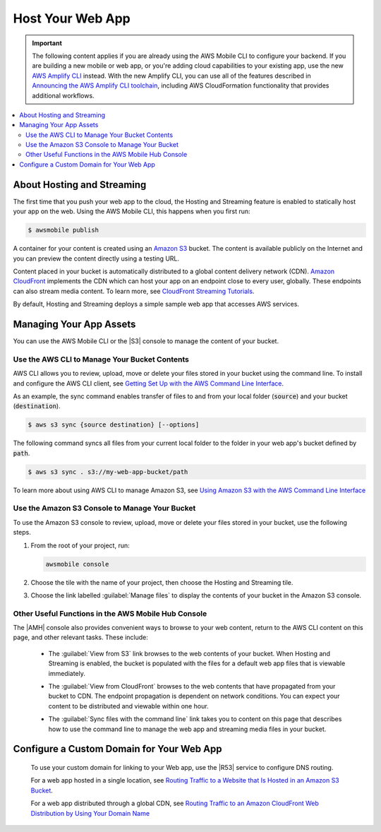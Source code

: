 
.. _web-host-frontend:

#################
Host Your Web App
#################


.. meta::
    :description:
        Learn how to use |AMHlong| (|AMH|) to create, build, test and monitor mobile apps that are
        integrated with AWS services.

.. important::

   The following content applies if you are already using the AWS Mobile CLI to configure your backend. If you are building a new mobile or web app, or you're adding cloud capabilities to your existing app, use the new `AWS Amplify CLI <http://aws-amplify.github.io/>`__ instead. With the new Amplify CLI, you can use all of the features described in `Announcing the AWS Amplify CLI toolchain <https://aws.amazon.com/blogs/mobile/announcing-the-aws-amplify-cli-toolchain/>`__, including AWS CloudFormation functionality that provides additional workflows.

.. contents::
   :local:
   :depth: 2


About Hosting and Streaming
===========================


The first time that you push your web app to the cloud, the Hosting and Streaming feature is enabled to statically host your app on the web. Using the AWS Mobile CLI, this happens when you first run:

.. code-block:: bash

   $ awsmobile publish


A container for your content is created using an `Amazon S3 <http://docs.aws.amazon.com/AmazonS3/latest/dev/>`__ bucket. The content is available publicly on the Internet and you can preview the content directly using a testing URL.

Content placed in your bucket is automatically distributed to a global content delivery network (CDN). `Amazon CloudFront <https://aws.amazon.com/cloudfront/>`__ implements the CDN which can host your app on an endpoint close to every user, globally. These endpoints can also stream media content. To learn more, see `CloudFront Streaming Tutorials <http://docs.aws.amazon.com/mobile-hub/latest/developerguide/url-cf-dev;Tutorials.html>`__.

By default, Hosting and Streaming deploys a simple sample web app that accesses AWS services.

.. _manage-app-assets:

Managing Your App Assets
========================

You can use the AWS Mobile CLI or the |S3| console to manage the content of your bucket.

.. _manage-app-assets-use-cli:

Use the AWS CLI to Manage Your Bucket Contents
----------------------------------------------

AWS CLI allows you to review, upload, move or delete your files stored in your bucket using the command line. To install and configure the AWS CLI client, see `Getting Set Up with the AWS Command Line Interface <https://docs.aws.amazon.com/cli/latest/userguide/cli-chap-getting-set-up.html>`__.

As an example, the sync command enables transfer of files to and from your local folder
(:code:`source`) and your bucket (:code:`destination`).

.. code-block:: bash

   $ aws s3 sync {source destination} [--options]

The following command syncs all files from your current local folder to the folder in your web app's bucket defined by :code:`path`.

.. code-block:: bash

   $ aws s3 sync . s3://my-web-app-bucket/path

To learn more about using AWS CLI to manage Amazon S3, see `Using Amazon S3 with the AWS Command Line Interface <https://docs.aws.amazon.com/cli/latest/userguide/cli-s3.html>`__

.. _manage-app-assets-use-s3-console:

Use the Amazon S3 Console to Manage Your Bucket
-----------------------------------------------

To use the Amazon S3 console to review, upload, move or delete your files stored in your bucket, use the following steps.

#. From the root of your project, run:

   .. code-block:: bash

      awsmobile console

#. Choose the tile with the name of your project, then choose the Hosting and Streaming tile.

#. Choose the link labelled :guilabel:`Manage files` to display the contents of your bucket in the Amazon S3 console.

   .. image:: images/hosting-and-streaming-manage-files-link.png


Other Useful Functions in the AWS Mobile Hub Console
----------------------------------------------------

The |AMH| console also provides convenient ways to browse to your web content, return to the AWS CLI content on this page, and other relevant tasks. These include:

    * The :guilabel:`View from S3` link browses to the web contents of your bucket. When Hosting and Streaming is enabled, the bucket is populated with the files for a default web app files that is viewable immediately.

      .. image:: images/hosting-and-streaming-view-s3-link.png

    * The :guilabel:`View from CloudFront` browses to the web contents that have  propagated from your bucket to CDN. The endpoint propagation is dependent on network conditions. You can expect your content to be distributed and viewable within one hour.

      .. image:: images/hosting-and-streaming-view-cloudfront-link.png

    * The :guilabel:`Sync files with the command line` link takes you to content on this page that describes how to use the command line to manage the web app and streaming media files in your bucket.

      .. image:: images/hosting-and-streaming-cli-sync-files-link.png


Configure a Custom Domain for Your Web App
==========================================

 To use your custom domain for linking to your Web app, use the |R53| service to configure DNS
 routing.

 For a web app hosted in a single location, see `Routing Traffic to a Website that Is Hosted in
 an Amazon S3 Bucket <http://docs.aws.amazon.com/Route53/latest/DeveloperGuide/RoutingToS3Bucket.html>`__.

 For a web app distributed through a global CDN, see `Routing Traffic to an Amazon CloudFront
 Web Distribution by Using Your Domain Name <http://docs.aws.amazon.com/Route53/latest/DeveloperGuide/routing-to-cloud-fron-distribution.html>`__